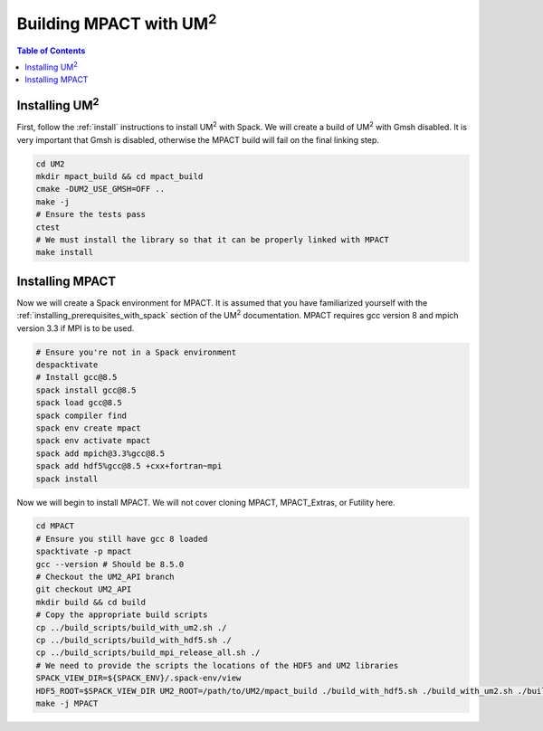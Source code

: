 .. _mpact:

==============================
Building MPACT with UM\ :sup:`2`
==============================

.. contents:: Table of Contents
   :local:
   :depth: 1

.. _mpact_installing_um2:

--------------------------
Installing UM\ :sup:`2` \
--------------------------

First, follow the :ref:`install` instructions to install UM\ :sup:`2` \ with Spack.
We will create a build of UM\ :sup:`2` \ with Gmsh disabled.
It is very important that Gmsh is disabled, otherwise the MPACT build will fail on the
final linking step.

.. code-block:: bash

    cd UM2 
    mkdir mpact_build && cd mpact_build
    cmake -DUM2_USE_GMSH=OFF ..
    make -j
    # Ensure the tests pass
    ctest
    # We must install the library so that it can be properly linked with MPACT
    make install

.. _mpact_prerequisites:

----------------------------------
Installing MPACT 
----------------------------------

Now we will create a Spack environment for MPACT.
It is assumed that you have familiarized yourself with the :ref:`installing_prerequisites_with_spack`
section of the UM\ :sup:`2` \ documentation.
MPACT requires gcc version 8 and mpich version 3.3 if MPI is to be used.

.. code-block:: bash

    # Ensure you're not in a Spack environment 
    despacktivate
    # Install gcc@8.5
    spack install gcc@8.5
    spack load gcc@8.5
    spack compiler find
    spack env create mpact
    spack env activate mpact
    spack add mpich@3.3%gcc@8.5
    spack add hdf5%gcc@8.5 +cxx+fortran~mpi
    spack install

Now we will begin to install MPACT. We will not cover cloning MPACT, MPACT_Extras, or Futility here.

.. code-block:: bash

   cd MPACT
   # Ensure you still have gcc 8 loaded
   spacktivate -p mpact
   gcc --version # Should be 8.5.0
   # Checkout the UM2_API branch
   git checkout UM2_API
   mkdir build && cd build
   # Copy the appropriate build scripts
   cp ../build_scripts/build_with_um2.sh ./
   cp ../build_scripts/build_with_hdf5.sh ./
   cp ../build_scripts/build_mpi_release_all.sh ./
   # We need to provide the scripts the locations of the HDF5 and UM2 libraries
   SPACK_VIEW_DIR=${SPACK_ENV}/.spack-env/view
   HDF5_ROOT=$SPACK_VIEW_DIR UM2_ROOT=/path/to/UM2/mpact_build ./build_with_hdf5.sh ./build_with_um2.sh ./build_mpi_release_all.sh ..
   make -j MPACT
